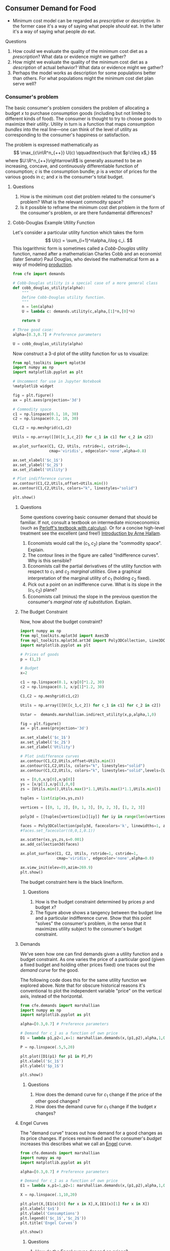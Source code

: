#+PROPERTY: header-args:python :results output raw  :noweb no-export :exports code
#+LATEX_HEADER: \newcommand{\R}{\ensuremath{\mathbb{R}}}

** Consumer Demand for Food
   - Minimum cost model can be regarded as /prescriptive/ or
     /descriptive/.  In the former case it's a way of saying what
     people /should/ eat.  In the latter it's a way of saying what
     people /do/ eat. 
**** Questions 
     1. How could we evaluate the quality of the minimum cost diet as
        a /prescription/?  What data or evidence might we gather?
     2. How might we evaluate the quality of the minimum cost diet as
        a /description/ of actual behavior?  What data or evidence
        might we gather?
     3. Perhaps the model works as description for some populations
        better than others.  For what populations might the minimum
        cost diet plan serve well?

*** Consumer's problem
    The basic consumer's problem considers the problem of allocating a
    budget $x$ to purchase consumption goods (including but not
    limited to different kinds of food).  The consumer is thought to
    try to choose goods to maximize their /utility/.  Utility in turn
    is a function that maps /consumption bundles/ into the  real
    line---one can think of the level of utility as corresponding to
    the consumer's happiness or satisfaction.

    The problem is expressed mathematically as
    \[
       \max_{c\in\R^n_{++}} U(c) \qquad\text{such that $p'c\leq x$,}
    \]
    where $U:\R^n_{++}\rightarrow\R$ is generally assumed to be an
    increasing, concave, and continuously differentiable function of
    consumption; $c$ is the consumption bundle; $p$ is a vector of
    prices for the various goods in $c$; and $x$ is the consumer's
    total budget.

***** Questions
      1. How is the minimum cost diet problem related to the
         consumer's problem?  What is the relevant commodity space?
      2. Is it possible to reframe the minimum cost diet problem in
         the form of the consumer's problem, or are there fundamental
         differences? 

**** Cobb-Douglas Example Utility Function

    Let's consider a particular utility function which  takes the
    form
    \[
       U(c) = \sum_{i=1}^n\alpha_i\log c_i.
    \]
    This logarithmic form is sometimes called a /Cobb-Douglas/
    utility function, named after a mathematician Charles Cobb and an
    economist (later Senator) Paul Douglas, who devised the
    mathematical form as a way of modeling [[https://en.wikipedia.org/wiki/Cobb%25E2%2580%2593Douglas_production_function][production]].  

#+begin_src python :tangle cobb_douglas.py
from cfe import demands

# Cobb-Douglas utility is a special case of a more general class
def cobb_douglas_utility(alpha):
    """
    Define Cobb-Douglas utility function.
    """
    n = len(alpha)
    U = lambda c: demands.utility(c,alpha,[1]*n,[0]*n)

    return U

# Three good case:
alpha=[0.3,0.7] # Preference parameters

U = cobb_douglas_utility(alpha)
#+end_src

#+results:

Now construct a 3-d plot of the utility function for us to visualize:
#+begin_src python :tangle cobb_douglas.py
from mpl_toolkits import mplot3d
import numpy as np
import matplotlib.pyplot as plt

# Uncomment for use in Jupyter Notebook
%matplotlib widget

fig = plt.figure()
ax = plt.axes(projection='3d')

# Commodity space
c1 = np.linspace(0.1, 10, 30)
c2 = np.linspace(0.1, 10, 30)

C1,C2 = np.meshgrid(c1,c2)

Utils = np.array([[U([c_1,c_2]) for c_1 in c1] for c_2 in c2])

ax.plot_surface(C1, C2, Utils, rstride=1, cstride=1,
                cmap='viridis', edgecolor='none',alpha=0.8)

ax.set_xlabel('$c_1$')
ax.set_ylabel('$c_2$')
ax.set_zlabel('Utility')

# Plot indifference curves
ax.contour(C1,C2,Utils,offset=Utils.min())
ax.contour(C1,C2,Utils, colors="k", linestyles="solid")

plt.show()
#+end_src

#+results:



***** Questions
      Some questions covering basic consumer demand that should be
      familiar.  If not, consult a textbook on intermediate
      microeconomics (such as [[https://www.amazon.com/Microeconomics-Applications-Calculus-Pearson-Economics/dp/0134167384][Perloff's textbook with calculus]]).  Or
      for a concise high-level treatment see the excellent (and free!)
      [[http://www2.econ.iastate.edu/faculty/hallam/Microeconomics/Intro-Micro.pdf][Introduction by Arne Hallam]].

      1. Economists would call the $(c_1,c_2)$ plane the "commodity
         space".  Explain.
      2. The contour lines in the figure are called "Indifference
         curves".  Why is this sensible?
      3. Economists call the partial derivatives of the utility function with respect to
         $c_1$ and $c_2$ /marginal utilities/.  Give a graphical
         interpretation of the marginal utility of $c_1$ (holding
         $c_2$ fixed).
      4. Pick out a point on an indifference curve.  What is its slope
         in the $(c_1,c_2)$ plane?
      5. Economists call (minus) the slope in the previous question
         the consumer's /marginal rate of substitution/.  Explain.

***** The Budget Constraint

 Now, how about  the budget constraint?
 #+begin_src python
 import numpy as np
 from mpl_toolkits.mplot3d import Axes3D
 from mpl_toolkits.mplot3d.art3d import Poly3DCollection, Line3DCollection
 import matplotlib.pyplot as plt

 # Prices of goods
 p = (1,2)

 # Budget
 x=2

 c1 = np.linspace(0.1, x/p[0]*1.2, 30)
 c2 = np.linspace(0.1, x/p[1]*1.2, 30)

 C1,C2 = np.meshgrid(c1,c2)

 Utils = np.array([[U([c_1,c_2]) for c_1 in c1] for c_2 in c2])

 Ustar =  demands.marshallian.indirect_utility(x,p,alpha,1,0)

 fig = plt.figure()
 ax = plt.axes(projection='3d')

 ax.set_xlabel('$c_1$')
 ax.set_ylabel('$c_2$')
 ax.set_zlabel('Utility')

 # Plot indifference curves
 ax.contour(C1,C2,Utils,offset=Utils.min())
 ax.contour(C1,C2,Utils, colors="k", linestyles="solid")
 ax.contour(C1,C2,Utils, colors="k", linestyles="solid",levels=[Ustar])

 xs = [0,0,x/p[0],x/p[0]]
 ys = [x/p[1],x/p[1],0,0]
 zs = [Utils.min(),Utils.max()*1.1,Utils.max()*1.1,Utils.min()]

 tuples = list(zip(xs,ys,zs))

 vertices = [[0, 1, 2], [0, 1, 3], [0, 2, 3], [1, 2, 3]]

 poly3d = [[tuples[vertices[ix][iy]] for iy in range(len(vertices[0]))] for ix in range(len(vertices))]

 faces = Poly3DCollection(poly3d, facecolors='k', linewidths=1, alpha=1)
 #faces.set_facecolor((0,0,1,0.1))

 ax.scatter(xs,ys,zs,s=0.001)
 ax.add_collection3d(faces)

 ax.plot_surface(C1, C2, Utils, rstride=1, cstride=1,
                 cmap='viridis', edgecolor='none',alpha=0.8)

 ax.view_init(elev=89,azim=269.9)
 plt.show()
 #+end_src

 The budget constraint here is the black line/form.  


****** Questions
    1. How is the budget constraint determined by prices $p$ and budget $x$?
    2. The figure above shows a tangency between the budget line and a
       particular indifference curve.  Show that this point "solves"
       the consumer's problem, in the sense that it maximizes utility
       subject to the consumer's budget constraint.

***** Demands

 We've seen how one can find demands given a utility function and a
 budget constraint.  As one varies the price of a particular good
 (given a fixed budget and holding other prices fixed) one traces out
 the /demand curve/ for the good.

 The following code does this for the same utility function we explored
 above.  Note that for obscure historical reasons it's conventional to
 plot the independent variable "price" on the vertical axis, instead of
 the  horizontal.

 #+begin_src python
 from cfe.demands import marshallian
 import numpy as np
 import matplotlib.pyplot as plt

 alpha=[0.3,0.7] # Preference parameters

 # Demand for c_1 as a function of own price
 D1 = lambda p1,p2=1,x=1: marshallian.demands(x,(p1,p2),alpha,1,0)[0]

 P = np.linspace(.5,5,20)

 plt.plot([D1(p1) for p1 in P],P)
 plt.xlabel('$c_1$')
 plt.ylabel('$p_1$')

 plt.show()
 #+end_src

 #+results:

****** Questions
       1. How does the demand curve for $c_1$ change if the price of
          the other good changes?
       2. How does the demand curve for $c_1$ change if the budget $x$
          changes?

***** Engel Curves
      The "demand curve" traces out how demand for a good changes as
      its price changes.  If prices remain fixed and the consumer's
      /budget/ increases this describes what we call an [[https://en.wikipedia.org/wiki/Ernst_Engel][Engel]] curve.

 #+begin_src python
 from cfe.demands import marshallian
 import numpy as np
 import matplotlib.pyplot as plt

 alpha=[0.3,0.7] # Preference parameters

 # Demand for c_1 as a function of own price
 E1 = lambda x,p1=1,p2=1: marshallian.demands(x,(p1,p2),alpha,1,0)

 X = np.linspace(.1,10,20)

 plt.plot(X,[E1(x)[0] for x in X],X,[E1(x)[1] for x in X])
 plt.xlabel('$x$')
 plt.ylabel('Consumptions')
 plt.legend(('$c_1$','$c_2$'))
 plt.title('Engel Curves')

 plt.show()
 #+end_src

 #+results:

****** Questions
       1. How do the Engel curves depend on prices?
       2. In the Cobb-Douglas case the parameters $\alpha_i$ are
          sometimes called "budget shares."  Why does this makes
          sense?

**** Constant Frisch Elasticity (CFE) Example Utility Function
    The Cobb-Douglas utility function is a special case of a more
    general class of utility functions.  These allow different
    curvatures in the utility derived from each good, unlike the
    Cobb-Douglas case.  They take the form
    \[
       U(c) =
    \sum_{i=1}^n\alpha_i\frac{\beta_i}{\beta_i-1}(c_i^{1-1/\beta_i} -1).
    \]
    Thus, where the Cobb-Douglas case had an \(n\)-vector of
    parameters $\alpha$, the CFE case has two \(n\)-vectors, \alpha
    and \beta.

#+begin_src python 
from cfe import demands

########### Play with these parameters
alpha=[0.3,0.7] # Preference parameters
beta=[1.5,0.5] # Curvature parameters

####################

U = lambda c: demands.utility(c,alpha,beta,0)
#+end_src

#+results:

Now construct a 3-d plot of the utility function for us to visualize:
#+begin_src python 
from mpl_toolkits import mplot3d
import numpy as np
import matplotlib.pyplot as plt

# Uncomment for use in Jupyter Notebook
%matplotlib widget

fig = plt.figure()
ax = plt.axes(projection='3d')

# Commodity space
c1 = np.linspace(0.1, 10, 30)
c2 = np.linspace(0.1, 10, 30)

C1,C2 = np.meshgrid(c1,c2)

Utils = np.array([[U([c_1,c_2]) for c_1 in c1] for c_2 in c2])

ax.plot_surface(C1, C2, Utils, rstride=1, cstride=1,
                cmap='viridis', edgecolor='none',alpha=0.8)

ax.set_xlabel('$c_1$')
ax.set_ylabel('$c_2$')
ax.set_zlabel('Utility')

# Plot indifference curves
ax.contour(C1,C2,Utils,offset=Utils.min())
ax.contour(C1,C2,Utils, colors="k", linestyles="solid")

plt.show()
#+end_src

#+results:



***** Questions

***** Demands

 We've seen how one can find demands given a utility function and a
 budget constraint.  As one varies the price of a particular good
 (given a fixed budget and holding other prices fixed) one traces out
 the /demand curve/ for the good.

 The following code does this for the same utility function we explored
 above.  Note that for obscure historical reasons it's conventional to
 plot the independent variable "price" on the vertical axis, instead of
 the  horizontal.

 #+begin_src python
 from cfe.demands import marshallian
 import numpy as np
 import matplotlib.pyplot as plt

 # Demand for c_1 as a function of own price
 D1 = lambda p1,p2=1,x=1: marshallian.demands(x,(p1,p2),alpha,beta,0)[0]

 P = np.linspace(.5,5,20)

 fig,ax = plt.subplots()

 ax.plot([D1(p1) for p1 in P],P)
 ax.set_xlabel('$c_1$')
 ax.set_ylabel('$p_1$')

 plt.show()
 #+end_src

 #+results:

****** Questions
       1. How does the demand curve for $c_1$ change if the price of
          the other good changes?
       2. How does the demand curve for $c_1$ change if the budget $x$
          changes?

***** Engel Curves
      The "demand curve" traces out how demand for a good changes as
      its price changes.  If prices remain fixed and the consumer's
      /budget/ increases this describes what we call an [[https://en.wikipedia.org/wiki/Ernst_Engel][Engel]] curve.

 #+begin_src python
 from cfe.demands import marshallian
 import numpy as np
 import matplotlib.pyplot as plt

 # Demand for c_1 as a function of own price
 E1 = lambda x,p1=1,p2=1: marshallian.demands(x,(p1,p2),alpha,beta,0)

 X = np.linspace(.1,10,20)

 fig,ax = plt.subplots()

 ax.plot(X,[E1(x)[0] for x in X],X,[E1(x)[1] for x in X])
 ax.set_xlabel('$x$')
 ax.set_ylabel('Consumptions')
 ax.legend(('$c_1$','$c_2$'))
 ax.set_title('Engel Curves')

 plt.show()
 #+end_src

 #+results:

****** Questions
       1. How do the Engel curves depend on prices?
